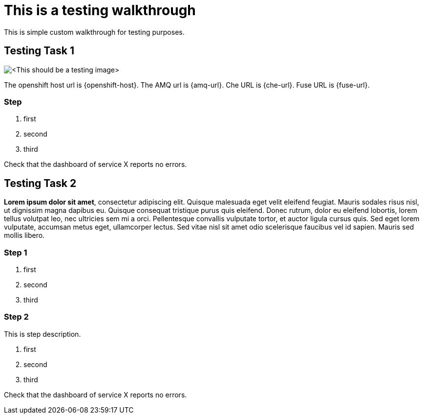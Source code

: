 = This is a testing walkthrough

This is simple custom walkthrough for testing purposes. 

[time=5]
== Testing Task 1

image::images/testing.jpeg[<This should be a testing image>, role="integr8ly-img-responsive"]

The openshift host url is {openshift-host}.
The AMQ url is {amq-url}.
Che URL is {che-url}.
Fuse URL is {fuse-url}.

=== Step
. first
. second
. third

[type=verification]
Check that the dashboard of service X reports no errors.

[time=15]
== Testing Task 2

*Lorem ipsum dolor sit amet*, consectetur adipiscing elit. Quisque malesuada eget velit eleifend feugiat. Mauris sodales risus nisl, ut dignissim magna dapibus eu. Quisque consequat tristique purus quis eleifend. Donec rutrum, dolor eu eleifend lobortis, lorem tellus volutpat leo, nec ultricies sem mi a orci. Pellentesque convallis vulputate tortor, et auctor ligula cursus quis. Sed eget lorem vulputate, accumsan metus eget, ullamcorper lectus. Sed vitae nisl sit amet odio scelerisque faucibus vel id sapien. Mauris sed mollis libero. 

=== Step 1 
. first
. second
. third

=== Step 2
This is step description.

. first
. second
. third

[type=verification]
Check that the dashboard of service X reports no errors.




